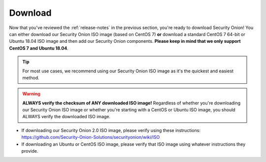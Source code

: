 .. _download:

Download
========

Now that you've reviewed the :ref:`release-notes` in the previous section, you're ready to download Security Onion! You can either download our Security Onion ISO image (based on CentOS 7) **or** download a standard CentOS 7 64-bit or Ubuntu 18.04 ISO image and then add our Security Onion components. **Please keep in mind that we only support CentOS 7 and Ubuntu 18.04**.

.. tip::

  For most use cases, we recommend using our Security Onion ISO image as it's the quickest and easiest method.
  
.. warning::

   **ALWAYS verify the checksum of ANY downloaded ISO image!** Regardless of whether you're downloading our Security Onion ISO image or whether you're starting with a CentOS or Ubuntu ISO image, you should ALWAYS verify the downloaded ISO image.

-  If downloading our Security Onion 2.0 ISO image, please verify using these instructions:
   https://github.com/Security-Onion-Solutions/securityonion/wiki/ISO
-  If downloading an Ubuntu or CentOS ISO image, please verify that ISO image using whatever instructions they provide.
